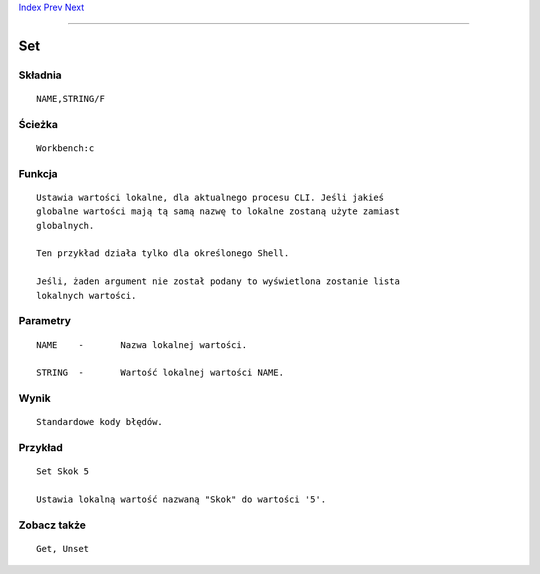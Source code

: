.. This document is automatically generated. Don't edit it!

`Index <index>`_ `Prev <search>`_ `Next <setclock>`_ 

---------------


===
Set
===

Składnia
~~~~~~~~
::


	NAME,STRING/F


Ścieżka
~~~~~~~
::


	Workbench:c


Funkcja
~~~~~~~
::

	Ustawia wartości lokalne, dla aktualnego procesu CLI. Jeśli jakieś
	globalne wartości mają tą samą nazwę to lokalne zostaną użyte zamiast
	globalnych.

	Ten przykład działa tylko dla określonego Shell.
	
	Jeśli, żaden argument nie został podany to wyświetlona zostanie lista
	lokalnych wartości. 


Parametry
~~~~~~~~~
::


	NAME	-	Nazwa lokalnej wartości.

	STRING	-	Wartość lokalnej wartości NAME.


Wynik
~~~~~
::


	Standardowe kody błędów.


Przykład
~~~~~~~~
::


	Set Skok 5
	
	Ustawia lokalną wartość nazwaną "Skok" do wartości '5'.


Zobacz także
~~~~~~~~~~~~
::


	Get, Unset


